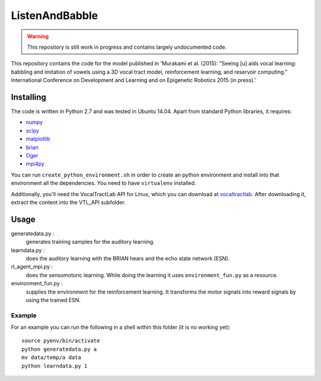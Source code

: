 ===============
ListenAndBabble
===============

.. warning::
    This repository is still work in progress and contains largely undocumented code.

This repository contains the code for the model published in 'Murakami et al.
(2015): "Seeing [u] aids vocal learning: babbling and imitation of vowels using
a 3D vocal tract model, reinforcement learning, and reservoir computing."
International Conference on Development and Learning and on Epigenetic Robotics
2015 (in press).'

Installing
==========
The code is written in Python 2.7 and was tested in Ubuntu 14.04. Apart from
standard Python libraries, it requires:

* numpy_
* scipy_
* matplotlib_
* brian_
* Oger_
* mpi4py_

You can run ``create_python_environment.sh`` in order to create an python
environment and install into that environment all the dependencies. You need to
have ``virtualenv`` installed.

Additionally, you'll need the VocalTractLab API for Linux, which you can
download at vocaltractlab_.
After downloading it, extract the content into the VTL_API subfolder.


Usage
=====

generatedata.py :
    generates training samples for the auditory learning.
learndata.py :
    does the auditory learning with the BRIAN hears and the echo state network (ESN).
rl_agent_mpi.py :
    does the sensomotoric learning. While doing the learning it uses
    ``environment_fun.py`` as a resource.
environment_fun.py :
    supplies the environment for the reinforcement learning. It transforms the
    motor signals into reward signals by using the trained ESN.

Example
-------
For an example you can run the following in a shell within this folder (it is
no working yet)::

    source pyenv/bin/activate
    python generatedata.py a
    mv data/temp/a data
    python learndata.py 1



.. _numpy: http://sourceforge.net/projects/numpy/files/NumPy/
.. _scipy: http://sourceforge.net/projects/scipy/files/scipy/
.. _matplotlib: http://matplotlib.org/downloads.html
.. _brian: http://brian.readthedocs.org/en/latest/installation.html
.. _Oger: http://reservoir-computing.org/installing_oger
.. _mpi4py: https://pypi.python.org/pypi/mpi4py
.. _vocaltractlab: http://vocaltractlab.de/index.php?page=vocaltractlab-download


